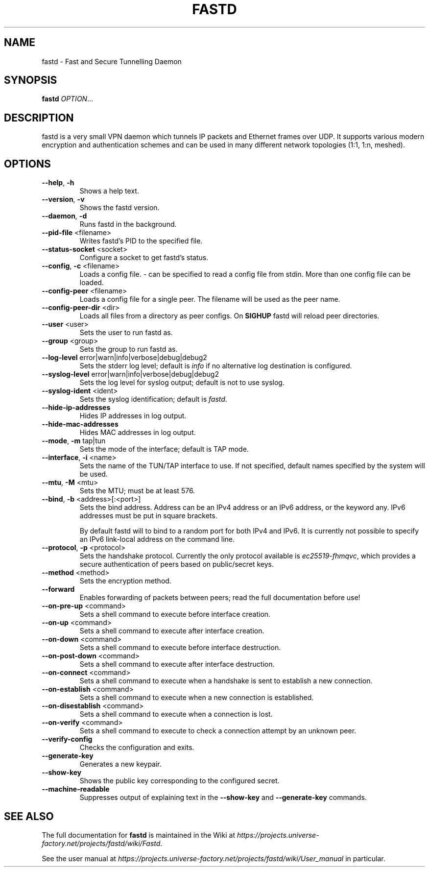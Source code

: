 .TH FASTD 1 "November 2014" "fastd v15" "User Commands"
.SH NAME
fastd \- Fast and Secure Tunnelling Daemon
.SH SYNOPSIS
.B fastd
\fIOPTION\fR...
.SH DESCRIPTION
fastd is a very small VPN daemon which tunnels IP packets and Ethernet frames over UDP. It supports various modern
encryption and authentication schemes and can be used in many different network topologies (1:1, 1:n, meshed).
.SH OPTIONS
.TP
\fB\-\-help\fR, \fB\-h\fR
Shows a help text.
.TP
\fB\-\-version\fR, \fB\-v\fR
Shows the fastd version.
.TP
\fB\-\-daemon\fR, \fB\-d\fR
Runs fastd in the background.
.TP
\fB\-\-pid\-file\fR <filename>
Writes fastd's PID to the specified file.
.TP
\fB\-\-status\-socket\fR <socket>
Configure a socket to get fastd's status.
.TP
\fB\-\-config\fR, \fB\-c\fR <filename>
Loads a config file. - can be specified to read a config file from stdin. More than one config file can be loaded.
.TP
\fB\-\-config\-peer\fR <filename>
Loads a config file for a single peer. The filename will be used as the peer name.
.TP
\fB\-\-config\-peer\-dir\fR <dir>
Loads all files from a directory as peer configs. On \fBSIGHUP\fR fastd will reload peer directories.
.TP
\fB\-\-user\fR <user>
Sets the user to run fastd as.
.TP
\fB\-\-group\fR <group>
Sets the group to run fastd as.
.TP
\fB\-\-log\-level\fR error|warn|info|verbose|debug|debug2
Sets the stderr log level; default is \fIinfo\fR if no alternative log destination is configured.
.TP
\fB\-\-syslog\-level\fR error|warn|info|verbose|debug|debug2
Sets the log level for syslog output; default is not to use syslog.
.TP
\fB\-\-syslog\-ident\fR <ident>
Sets the syslog identification; default is \fIfastd\fR.
.TP
\fB\-\-hide\-ip\-addresses\fR
Hides IP addresses in log output.
.TP
\fB\-\-hide\-mac\-addresses\fR
Hides MAC addresses in log output.
.TP
\fB\-\-mode\fR, \fB\-m\fR tap|tun
Sets the mode of the interface; default is TAP mode.
.TP
\fB\-\-interface\fR, \fB\-i\fR <name>
Sets the name of the TUN/TAP interface to use. If not specified, default names specified by the system will be used.
.TP
\fB\-\-mtu\fR, \fB\-M\fR <mtu>
Sets the MTU; must be at least 576.
.TP
\fB\-\-bind\fR, \fB\-b\fR <address>[:<port>]
Sets the bind address. Address can be an IPv4 address or an IPv6 address, or the keyword any. IPv6 addresses must be put in square brackets.

By default fastd will to bind to a random port for both IPv4 and IPv6. It is currently
not possible to specify an IPv6 link-local address on the command line.
.TP
\fB\-\-protocol\fR, \fB\-p\fR <protocol>
Sets the handshake protocol. Currently the only protocol available is \fIec25519-fhmqvc\fR, which provides a secure authentication of peers based on public/secret keys.
.TP
\fB\-\-method\fR <method>
Sets the encryption method.
.TP
\fB\-\-forward\fR
Enables forwarding of packets between peers; read the full documentation before use!
.TP
\fB\-\-on\-pre\-up\fR <command>
Sets a shell command to execute before interface creation.
.TP
\fB\-\-on\-up\fR <command>
Sets a shell command to execute after interface creation.
.TP
\fB\-\-on\-down\fR <command>
Sets a shell command to execute before interface destruction.
.TP
\fB\-\-on\-post\-down\fR <command>
Sets a shell command to execute after interface destruction.
.TP
\fB\-\-on\-connect\fR <command>
Sets a shell command to execute when a handshake is sent to establish a new connection.
.TP
\fB\-\-on\-establish\fR <command>
Sets a shell command to execute when a new connection is established.
.TP
\fB\-\-on\-disestablish\fR <command>
Sets a shell command to execute when a connection is lost.
.TP
\fB\-\-on\-verify\fR <command>
Sets a shell command to execute to check a connection attempt by an unknown peer.
.TP
\fB\-\-verify\-config\fR
Checks the configuration and exits.
.TP
\fB\-\-generate\-key\fR
Generates a new keypair.
.TP
\fB\-\-show\-key\fR
Shows the public key corresponding to the configured secret.
.TP
\fB\-\-machine\-readable\fR
Suppresses output of explaining text in the \fB\-\-show\-key\fR and \fB\-\-generate\-key\fR commands.
.SH "SEE ALSO"
The full documentation for
.B fastd
is maintained in the Wiki at
\fIhttps://projects.universe-factory.net/projects/fastd/wiki/Fastd\fR.

See the user manual at
\fIhttps://projects.universe-factory.net/projects/fastd/wiki/User_manual\fR
in particular.
